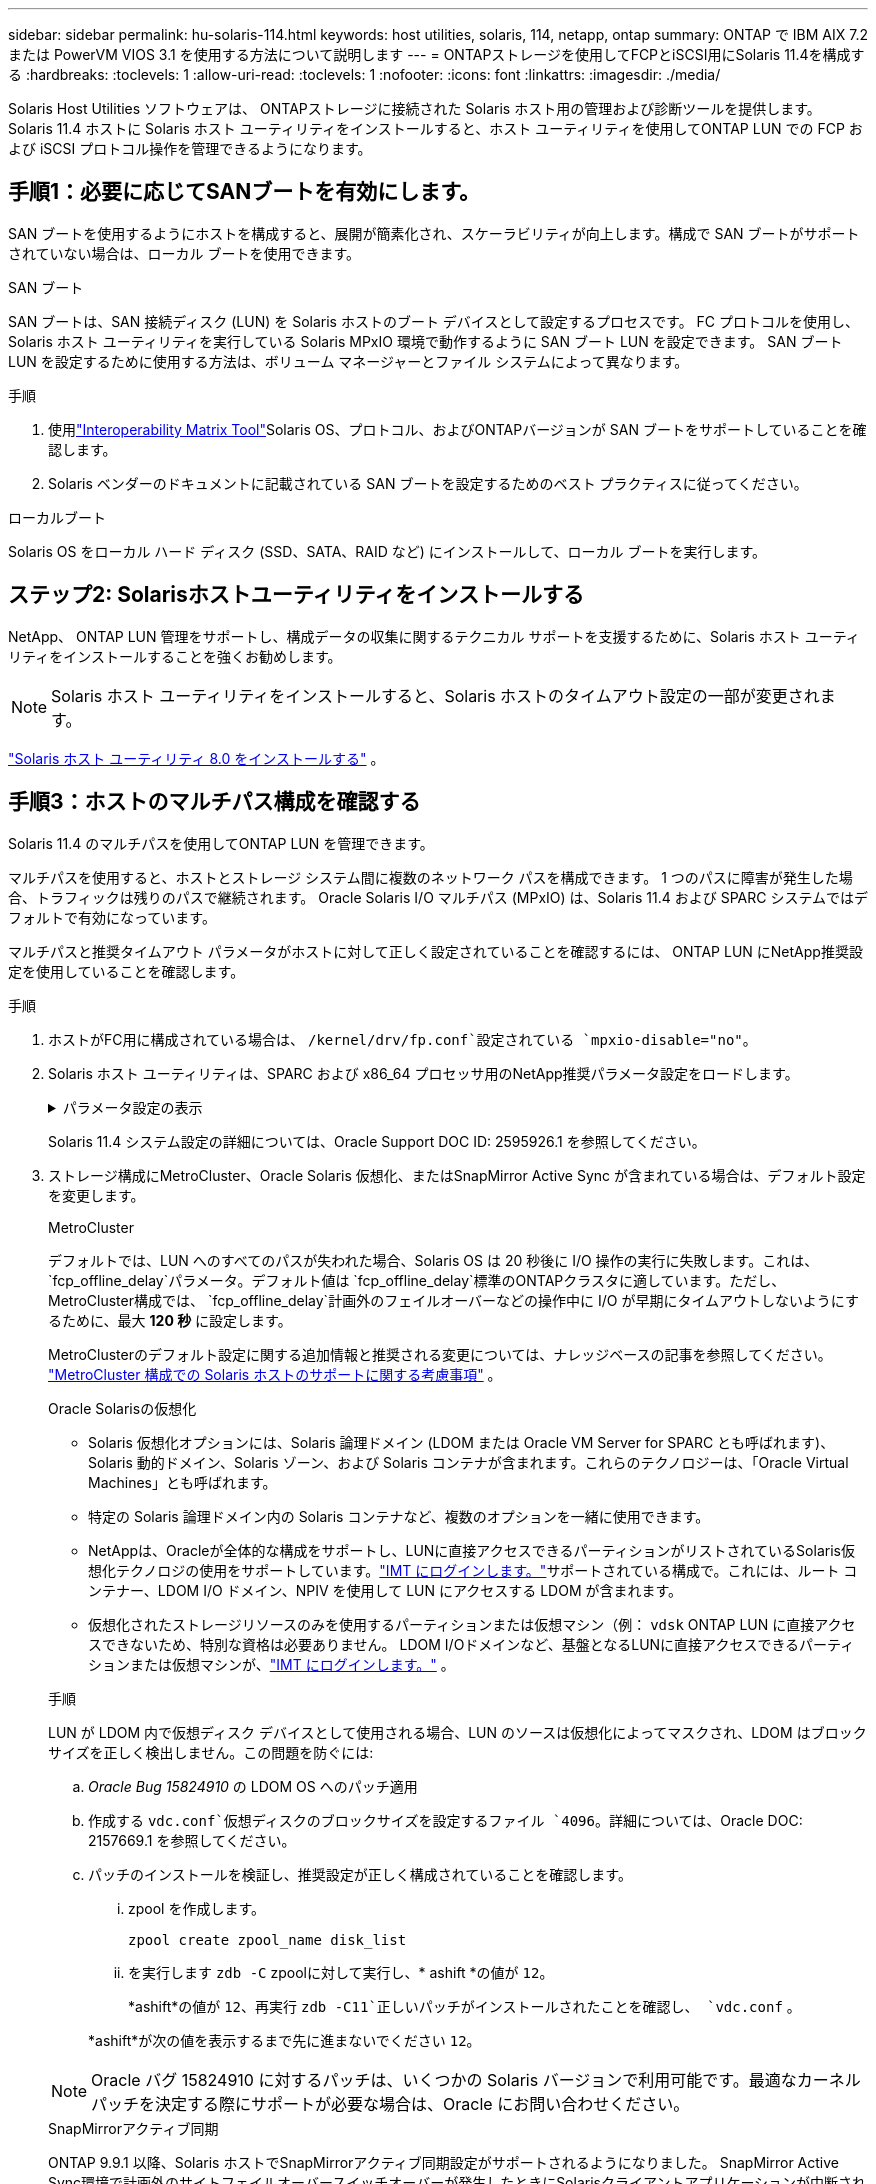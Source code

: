 ---
sidebar: sidebar 
permalink: hu-solaris-114.html 
keywords: host utilities, solaris, 114, netapp, ontap 
summary: ONTAP で IBM AIX 7.2 または PowerVM VIOS 3.1 を使用する方法について説明します 
---
= ONTAPストレージを使用してFCPとiSCSI用にSolaris 11.4を構成する
:hardbreaks:
:toclevels: 1
:allow-uri-read: 
:toclevels: 1
:nofooter: 
:icons: font
:linkattrs: 
:imagesdir: ./media/


[role="lead"]
Solaris Host Utilities ソフトウェアは、 ONTAPストレージに接続された Solaris ホスト用の管理および診断ツールを提供します。  Solaris 11.4 ホストに Solaris ホスト ユーティリティをインストールすると、ホスト ユーティリティを使用してONTAP LUN での FCP および iSCSI プロトコル操作を管理できるようになります。



== 手順1：必要に応じてSANブートを有効にします。

SAN ブートを使用するようにホストを構成すると、展開が簡素化され、スケーラビリティが向上します。構成で SAN ブートがサポートされていない場合は、ローカル ブートを使用できます。

[role="tabbed-block"]
====
.SAN ブート
--
SAN ブートは、SAN 接続ディスク (LUN) を Solaris ホストのブート デバイスとして設定するプロセスです。  FC プロトコルを使用し、Solaris ホスト ユーティリティを実行している Solaris MPxIO 環境で動作するように SAN ブート LUN を設定できます。  SAN ブート LUN を設定するために使用する方法は、ボリューム マネージャーとファイル システムによって異なります。

.手順
. 使用link:https://mysupport.netapp.com/matrix/#welcome["Interoperability Matrix Tool"^]Solaris OS、プロトコル、およびONTAPバージョンが SAN ブートをサポートしていることを確認します。
. Solaris ベンダーのドキュメントに記載されている SAN ブートを設定するためのベスト プラクティスに従ってください。


--
.ローカルブート
--
Solaris OS をローカル ハード ディスク (SSD、SATA、RAID など) にインストールして、ローカル ブートを実行します。

--
====


== ステップ2: Solarisホストユーティリティをインストールする

NetApp、 ONTAP LUN 管理をサポートし、構成データの収集に関するテクニカル サポートを支援するために、Solaris ホスト ユーティリティをインストールすることを強くお勧めします。


NOTE: Solaris ホスト ユーティリティをインストールすると、Solaris ホストのタイムアウト設定の一部が変更されます。

link:hu-solaris-80.html["Solaris ホスト ユーティリティ 8.0 をインストールする"] 。



== 手順3：ホストのマルチパス構成を確認する

Solaris 11.4 のマルチパスを使用してONTAP LUN を管理できます。

マルチパスを使用すると、ホストとストレージ システム間に複数のネットワーク パスを構成できます。  1 つのパスに障害が発生した場合、トラフィックは残りのパスで継続されます。  Oracle Solaris I/O マルチパス (MPxIO) は、Solaris 11.4 および SPARC システムではデフォルトで有効になっています。

マルチパスと推奨タイムアウト パラメータがホストに対して正しく設定されていることを確認するには、 ONTAP LUN にNetApp推奨設定を使用していることを確認します。

.手順
. ホストがFC用に構成されている場合は、 `/kernel/drv/fp.conf`設定されている `mpxio-disable="no"`。
. Solaris ホスト ユーティリティは、SPARC および x86_64 プロセッサ用のNetApp推奨パラメータ設定をロードします。
+
.パラメータ設定の表示
[%collapsible]
====
[cols="2*"]
|===
| パラメータ | 価値 


| throttle_max | 8. 


| not_ready 再試行 | 300 


| busy_retries です | 30 


| reset_retries です | 30 


| throttle_min | 2. 


| timeout_retries です | 10. 


| physical_block_size です | 4096 


| ディスクソート | false 


| キャッシュ不揮発性 | true 
|===
====
+
Solaris 11.4 システム設定の詳細については、Oracle Support DOC ID: 2595926.1 を参照してください。

. ストレージ構成にMetroCluster、Oracle Solaris 仮想化、またはSnapMirror Active Sync が含まれている場合は、デフォルト設定を変更します。
+
[role="tabbed-block"]
====
.MetroCluster
--
デフォルトでは、LUN へのすべてのパスが失われた場合、Solaris OS は 20 秒後に I/O 操作の実行に失敗します。これは、 `fcp_offline_delay`パラメータ。デフォルト値は `fcp_offline_delay`標準のONTAPクラスタに適しています。ただし、 MetroCluster構成では、 `fcp_offline_delay`計画外のフェイルオーバーなどの操作中に I/O が早期にタイムアウトしないようにするために、最大 *120 秒* に設定します。

MetroClusterのデフォルト設定に関する追加情報と推奨される変更については、ナレッジベースの記事を参照してください。 https://kb.netapp.com/onprem/ontap/metrocluster/Solaris_host_support_considerations_in_a_MetroCluster_configuration["MetroCluster 構成での Solaris ホストのサポートに関する考慮事項"^] 。

--
.Oracle Solarisの仮想化
--
** Solaris 仮想化オプションには、Solaris 論理ドメイン (LDOM または Oracle VM Server for SPARC とも呼ばれます)、Solaris 動的ドメイン、Solaris ゾーン、および Solaris コンテナが含まれます。これらのテクノロジーは、「Oracle Virtual Machines」とも呼ばれます。
** 特定の Solaris 論理ドメイン内の Solaris コンテナなど、複数のオプションを一緒に使用できます。
** NetAppは、Oracleが全体的な構成をサポートし、LUNに直接アクセスできるパーティションがリストされているSolaris仮想化テクノロジの使用をサポートしています。link:https://imt.netapp.com/matrix/#welcome["IMT にログインします。"]サポートされている構成で。これには、ルート コンテナー、LDOM I/O ドメイン、NPIV を使用して LUN にアクセスする LDOM が含まれます。
** 仮想化されたストレージリソースのみを使用するパーティションまたは仮想マシン（例： `vdsk` ONTAP LUN に直接アクセスできないため、特別な資格は必要ありません。  LDOM I/Oドメインなど、基盤となるLUNに直接アクセスできるパーティションまたは仮想マシンが、link:https://imt.netapp.com/matrix/#welcome["IMT にログインします。"^] 。


.手順
LUN が LDOM 内で仮想ディスク デバイスとして使用される場合、LUN のソースは仮想化によってマスクされ、LDOM はブロック サイズを正しく検出しません。この問題を防ぐには:

.. _Oracle Bug 15824910_ の LDOM OS へのパッチ適用
.. 作成する `vdc.conf`仮想ディスクのブロックサイズを設定するファイル `4096`。詳細については、Oracle DOC: 2157669.1 を参照してください。
.. パッチのインストールを検証し、推奨設定が正しく構成されていることを確認します。
+
... zpool を作成します。
+
[source, cli]
----
zpool create zpool_name disk_list
----
... を実行します `zdb -C` zpoolに対して実行し、* ashift *の値が `12`。
+
*ashift*の値が `12`、再実行 `zdb -C11`正しいパッチがインストールされたことを確認し、 `vdc.conf` 。

+
*ashift*が次の値を表示するまで先に進まないでください `12`。






NOTE: Oracle バグ 15824910 に対するパッチは、いくつかの Solaris バージョンで利用可能です。最適なカーネル パッチを決定する際にサポートが必要な場合は、Oracle にお問い合わせください。

--
.SnapMirrorアクティブ同期
--
ONTAP 9.9.1 以降、Solaris ホストでSnapMirrorアクティブ同期設定がサポートされるようになりました。 SnapMirror Active Sync環境で計画外のサイトフェイルオーバースイッチオーバーが発生したときにSolarisクライアントアプリケーションが中断されないことを確認するには、 `scsi-vhci-failover-override` Solaris ホスト上の設定。この設定はフェイルオーバーモジュールを上書きします `f_tpgs`矛盾を検出するコードパスの実行を防止します。

.手順
.. 設定ファイルを作成する `/etc/driver/drv/scsi_vhci.conf`ホストに接続されているNetAppストレージ タイプについては、次の例のようなエントリを使用します。
+
[listing]
----
scsi-vhci-failover-override =
"NETAPP  LUN","f_tpgs"
----
.. オーバーライド パラメータが正常に適用されたことを確認します。
+
[source, cli]
----
devprop
----
+
[source, cli]
----
mdb
----
+
.例を表示
[%collapsible]
=====
[listing]
----
root@host-A:~# devprop -v -n /scsi_vhci scsi-vhci-failover-override      scsi-vhci-failover-override=NETAPP  LUN + f_tpgs
root@host-A:~# echo "*scsi_vhci_dip::print -x struct dev_info devi_child | ::list struct dev_info devi_sibling| ::print struct dev_info devi_mdi_client| ::print mdi_client_t ct_vprivate| ::print struct scsi_vhci_lun svl_lun_wwn svl_fops_name"| mdb -k
----
[listing]
----
svl_lun_wwn = 0xa002a1c8960 "600a098038313477543f524539787938"
svl_fops_name = 0xa00298d69e0 "conf f_tpgs"
----
=====



NOTE: 実行後 `scsi-vhci-failover-override` が適用されました。 `conf` がに追加されました `svl_fops_name`。追加情報およびデフォルト設定の推奨変更については、NetAppナレッジベースの記事を参照してください。 https://kb.netapp.com/Advice_and_Troubleshooting/Data_Protection_and_Security/SnapMirror/Solaris_Host_support_recommended_settings_in_SnapMirror_Business_Continuity_(SM-BC)_configuration["SnapMirrorアクティブ同期構成でのSolarisホストサポートの推奨設定"^]。

--
====
. ONTAP LUN を使用した zpool による 4KB アラインメント I/O がサポートされていることを確認します。
+
.. Solaris ホストに最新のサポート リポジトリ アップデート (SRU) がインストールされていることを確認します。
+
[source, cli]
----
pkg info entire`
----
.. ONTAP LUNが `ostype`LUNのサイズに関係なく、「Solaris」として表示されます。
+
[source, cli]
----
lun show -vserver` <vsersver_name>
----
+
.例を示します
[%collapsible]
====
[listing]
----
chat-a800-31-33-35-37::*> lun show -vserver solaris_fcp -path /vol/sol_195_zpool_vol_9/lun -fields ostype
vserver     path                         ostype
----------- ---------------------------- -------
solaris_fcp /vol/sol_195_zpool_vol_9/lun solaris
----
====


. ONTAP LUN の出力を確認します。
+
[source, cli]
----
sanlun lun show
----
+
ASA、 AFF、またはFAS構成の場合、次の例のような出力が表示されます。

+
.例を示します
[%collapsible]
====
[listing]
----
root@sparc-s7-55-148:~# sanlun lun show -pv

                    ONTAP Path: Solaris_148_siteA:/vol/Triage/lun
                           LUN: 0
                      LUN Size: 20g
                   Host Device: /dev/rdsk/c0t600A098038314B32685D573064776172d0s2
                          Mode: C
            Multipath Provider: Sun Microsystems
              Multipath Policy: Native
----
====
. ONTAP LUN のパスのステータスを確認します。
+
[source, cli]
----
mpathadm show lu <LUN>`
----
+
次の出力例は、 ASA、 AFF、またはFAS構成におけるONTAP LUN の正しいパス ステータスを示しています。出力では、各 LUN の「アクセス状態」に対してパスの優先度が表示されます。

+
[role="tabbed-block"]
====
.ASAコウセイ
--
ASA構成では、特定のLUNへのすべてのパスが最適化され、アクティブな状態が維持されます。これにより、すべてのパスを同時に経由するI/O処理が行われるため、パフォーマンスが向上します。

.例を示します
[%collapsible]
=====
[listing, subs="+quotes"]
----
root@sparc-s7-55-82:~# mpathadm show lu /dev/rdsk/c0t600A098038313953495D58674777794Bd0s2
Logical Unit:  /dev/rdsk/c0t600A098038313953495D58674777794Bd0s2
        mpath-support:  libmpscsi_vhci.so
        Vendor:  NETAPP
        Product:  LUN C-Mode
        Revision:  9171
        Name Type:  unknown type
        Name:  600a098038313953495d58674777794b
        Asymmetric:  yes
        Current Load Balance:  round-robin
        Logical Unit Group ID:  NA
        Auto Failback:  on
        Auto Probing:  NA

        Paths:
                Initiator Port Name:  100000109bd30070
                Target Port Name:  20b9d039ea593393
                Logical Unit Number:  0
                Override Path:  NA
                Path State:  OK
                Disabled:  no

                Initiator Port Name:  100000109bd30070
                Target Port Name:  20b8d039ea593393
                Logical Unit Number:  0
                Override Path:  NA
                Path State:  OK
                Disabled:  no

                Initiator Port Name:  100000109bd3006f
                Target Port Name:  20b3d039ea593393
                Logical Unit Number:  0
                Override Path:  NA
                Path State:  OK
                Disabled:  no

                Initiator Port Name:  100000109bd3006f
                Target Port Name:  20b4d039ea593393
                Logical Unit Number:  0
                Override Path:  NA
                Path State:  OK
                Disabled:  no

        Target Port Groups:
                ID:  1003
                Explicit Failover:  no
                Access State:  *active optimized*
                Target Ports:
                        Name:  20b9d039ea593393
                        Relative ID:  8

                        Name:  20b4d039ea593393
                        Relative ID:  3

                ID:  1002
                Explicit Failover:  no
                Access State:  *active optimized*
                Target Ports:
                        Name:  20b8d039ea593393
                        Relative ID:  7

                        Name:  20b3d039ea593393
                        Relative ID:  2
----
=====
--
.AFFまたはFASの設定
--
AFFまたはFAS構成には、優先度の高いパスと低いパスの2つのグループを設定する必要があります。優先度の高いアクティブ/最適化パスは、アグリゲートが配置されているコントローラで処理されます。優先度の低いパスはアクティブですが、別のコントローラで処理されるため最適化されていません。最適化されていないパスは、最適化されたパスを使用できない場合にのみ使用されます。

次の例は、 2 つのアクティブ / 最適化パスと 2 つのアクティブ / 非最適化パスを使用する ONTAP LUN に対する正しい出力を表示します。

.例を示します
[%collapsible]
=====
[listing, subs="+quotes"]
----
root@chatsol-54-195:~# mpathadm show lu /dev/rdsk/c0t600A0980383044376C3F4E694E506E44d0s2
Logical Unit:  /dev/rdsk/c0t600A0980383044376C3F4E694E506E44d0s2
        mpath-support:  libmpscsi_vhci.so
        Vendor:  NETAPP
        Product:  LUN C-Mode
        Revision:  9171
        Name Type:  unknown type
        Name:  600a0980383044376c3f4e694e506e44
        Asymmetric:  yes
        Current Load Balance:  round-robin
        Logical Unit Group ID:  NA
        Auto Failback:  on
        Auto Probing:  NA

        Paths:

                Initiator Port Name:  100000109b56c5fb
                Target Port Name:  205200a098ba7afe
                Logical Unit Number:  1
                Override Path:  NA
                Path State:  OK
                Disabled:  no

                Initiator Port Name:  100000109b56c5fb
                Target Port Name:  205000a098ba7afe
                Logical Unit Number:  1
                Override Path:  NA
                Path State:  OK
                Demoted:  yes
                Disabled:  no

                Initiator Port Name:  100000109b56c5fa
                Target Port Name:  204f00a098ba7afe
                Logical Unit Number:  1
                Override Path:  NA
                Path State:  OK
                Demoted:  yes
                Disabled:  no

                Initiator Port Name:  100000109b56c5fa
                Target Port Name:  205100a098ba7afe
                Logical Unit Number:  1
                Override Path:  NA
                Path State:  OK
                Disabled:  no

        Target Port Groups:
                ID:  1001
                Explicit Failover:  no
                Access State:  *active not optimized*
                Target Ports:
                        Name:  205200a098ba7afe
                        Relative ID:  8

                        Name:  205100a098ba7afe
                        Relative ID:  7

                ID:  1000
                Explicit Failover:  no
                Access State:  *active optimized*
                Target Ports:
                        Name:  205000a098ba7afe
                        Relative ID:  6

                        Name:  204f00a098ba7afe
                        Relative ID:  5
----
=====
--
====




== ステップ4: 既知の問題を確認する

ONTAPストレージを使用した FCP および iSCSI の Solaris 11.4 リリースには、次の既知の問題があります。

[cols="4*"]
|===
| NetApp バグ ID | タイトル | 説明 | Oracle ID 


| link:https://mysupport.netapp.com/site/bugs-online/product/HOSTUTILITIES/1362435["1362435"^] | HUK 6.2 および Solaris_11.4 FC ドライババインディングの変更 | Solaris 11.4およびHUKの推奨事項を参照してください。FCドライバのバインドが `ssd (4D)` 終了： `sd (4D)`。既存の構成を `ssd.conf` 終了： `sd.conf` Oracle DOC:2595926.1に記載されています）。この動作は'新しくインストールされたSolaris 11.4システムと'Solaris 11.3以前のバージョンからアップグレードされたシステムによって異なります | （ドキュメント ID 2595926.1 ） 


| link:https://mysupport.netapp.com/site/bugs-online/product/HOSTUTILITIES/1366780["1366780"^] | x86 ArchでEmulex 32G Host Bus Adapter（HBA；ホストバスアダプタ）を使用している場合、Storage Failover（SFO；ストレージフェイルオーバー）ギブバック処理中にSolaris LIF問題が検出されました | x86_64プラットフォームでは、Emulexファームウェアバージョン12.6.x以降でSolaris LIF問題が検出されました。 | SR 3-24746803021 


| link:https://mysupport.netapp.com/site/bugs-online/product/HOSTUTILITIES/1368957["1368957"^] | Solaris 11.x `cfgadm -c configure` エンドツーエンドのEmulex構成でI/Oエラーが発生する | 実行中です `cfgadm -c configure` Emulexのエンドツーエンド構成でI/Oエラーが発生する。これは、ONTAP 9.5P17、9.6P14、9.7P13、および9.8P2で修正されています。 | 該当なし 


| link:https://mysupport.netapp.com/site/bugs-online/product/HOSTUTILITIES/1345622["1345622"^] | OSネイティブコマンドを使用したASA / pportを使用したSolarisホストでの異常パスレポート | オールSANアレイ（ASA）を搭載したSolaris 11.4では、パスが断続的に報告される問題が発生することがあります。 | 該当なし 
|===


== 次の手順

link:hu-solaris-command-reference.html["Solarisホストユーティリティツールの使用について学ぶ"] 。
